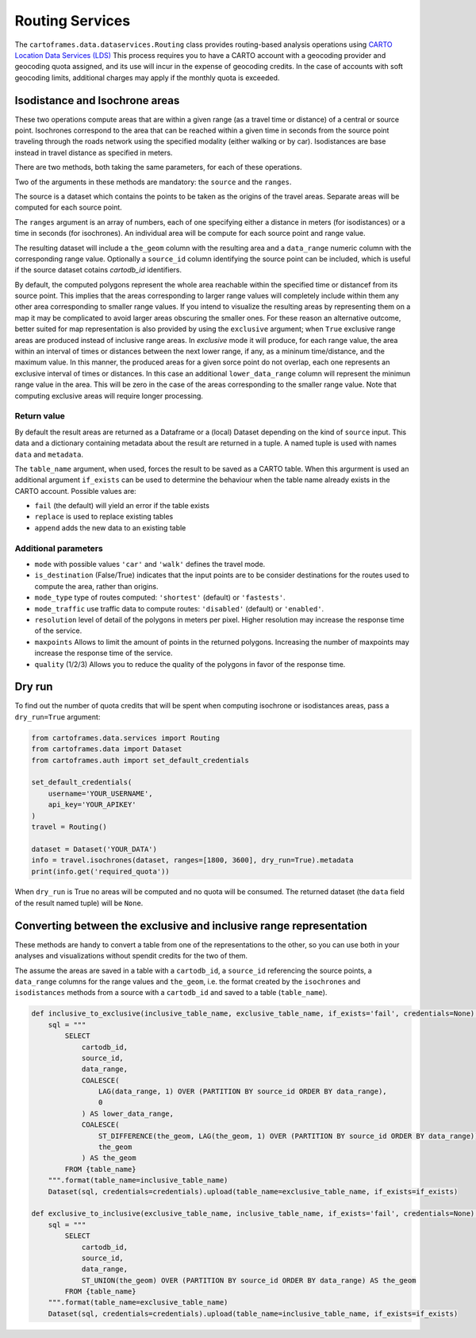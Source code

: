 Routing Services
================

The ``cartoframes.data.dataservices.Routing`` class provides routing-based analysis operations using  `CARTO Location Data Services (LDS) <https://carto.com/location-data-services/>`_
This process requires you to have a CARTO account with a geocoding provider and geocoding quota assigned, and its use will incur in the expense of geocoding credits.
In the case of accounts with soft geocoding limits, additional charges may apply if the monthly quota is exceeded.

Isodistance and Isochrone areas
-------------------------------

These two operations compute areas that are within a given range (as a travel time or distance) of a central or source point.
Isochrones correspond to the area that can be reached within a given time in seconds from the source point traveling
through the roads network using the specified modality (either walking or by car).
Isodistances are base instead in travel distance as specified in meters.

There are two methods, both taking the same parameters, for each of these operations.

Two of the arguments in these methods are mandatory: the ``source`` and the ``ranges``.

The source is a dataset which contains the points to be taken as the origins of the travel areas.
Separate areas will be computed for each source point.

The ``ranges`` argument is an array of numbers, each of one specifying either a distance in meters
(for isodistances) or a time in seconds (for isochrones). An individual area will be compute for each
source point and range value.

The resulting dataset will include a ``the_geom`` column with the resulting area and a ``data_range``
numeric column with the corresponding range value. Optionally a ``source_id`` column identifying
the source point can be included, which is useful if the source dataset cotains `cartodb_id` identifiers.

By default, the computed polygons represent the whole area reachable within the specified time or distancef
from its source point. This implies that the areas corresponding to larger range values will
completely include within them any other area corresponding to smaller range values.
If you intend to visualize the resulting areas by representing them on a map it may be
complicated to avoid larger areas obscuring the smaller ones.
For these reason an alternative outcome, better suited for map representation
is also provided by using the ``exclusive`` argument; when ``True`` exclusive range areas are
produced instead of inclusive range areas.
In *exclusive* mode it will produce, for each range value, the area within an interval of times or distances between
the next lower range, if any, as a mininum time/distance, and the maximum value.
In this manner, the produced areas for a given sorce point do not overlap, each one represents
an exclusive interval of times or distances. In this case an additional ``lower_data_range`` column
will represent the minimun range value in the area. This will be zero in the case of the areas corresponding to the
smaller range value.
Note that computing exclusive areas will require longer processing.

Return value
____________

By default the result areas are returned as a Dataframe or a (local) Dataset depending on the
kind of ``source`` input. This data and a dictionary containing metadata about the result are
returned in a tuple. A named tuple is used with names ``data`` and ``metadata``.

The ``table_name`` argument, when used, forces the result to be saved as a CARTO table.
When this argurment is used an additional argument ``if_exists`` can be used to determine
the behaviour when the table name already exists in the CARTO account. Possible values are:

* ``fail`` (the default) will yield an error if the table exists
* ``replace`` is used to replace existing tables
* ``append`` adds the new data to an existing table

Additional parameters
_____________________

* ``mode`` with possible values ``'car'`` and ``'walk'`` defines the travel mode.
* ``is_destination`` (False/True) indicates that the input points are to be consider destinations for
  the routes used to compute the area, rather than origins.
* ``mode_type`` type of routes computed: ``'shortest'`` (default) or ``'fastests'``.
* ``mode_traffic`` use traffic data to compute routes: ``'disabled'`` (default) or ``'enabled'``.
* ``resolution`` level of detail of the polygons in meters per pixel. Higher resolution may increase the response time of the service.
* ``maxpoints`` Allows to limit the amount of points in the returned polygons. Increasing the number of maxpoints may increase the response time of the service.
* ``quality`` (1/2/3) Allows you to reduce the quality of the polygons in favor of the response time.

Dry run
-------

To find out the number of quota credits that will be spent when computing isochrone or isodistances
areas,  pass a ``dry_run=True`` argument:

.. code:: python

    from cartoframes.data.services import Routing
    from cartoframes.data import Dataset
    from cartoframes.auth import set_default_credentials

    set_default_credentials(
        username='YOUR_USERNAME',
        api_key='YOUR_APIKEY'
    )
    travel = Routing()

    dataset = Dataset('YOUR_DATA')
    info = travel.isochrones(dataset, ranges=[1800, 3600], dry_run=True).metadata
    print(info.get('required_quota'))

When ``dry_run`` is True no areas will be computed and no quota will be consumed.
The returned dataset (the ``data`` field of the result named tuple) will be ``None``.


Converting between the exclusive and inclusive range representation
-------------------------------------------------------------------

These methods are handy to convert a table from one of the representations to the other,
so you can use both in your analyses and visualizations without spendit credits for the two of them.

The assume the areas are saved in a table with a ``cartodb_id``, a ``source_id`` referencing
the source points, a ``data_range`` columns for the range values and ``the_geom``, i.e. the
format created by the ``isochrones`` and ``isodistances`` methods from a source with
a ``cartodb_id`` and saved to a table (``table_name``).

.. code:: python

    def inclusive_to_exclusive(inclusive_table_name, exclusive_table_name, if_exists='fail', credentials=None):
        sql = """
            SELECT
                cartodb_id,
                source_id,
                data_range,
                COALESCE(
                    LAG(data_range, 1) OVER (PARTITION BY source_id ORDER BY data_range),
                    0
                ) AS lower_data_range,
                COALESCE(
                    ST_DIFFERENCE(the_geom, LAG(the_geom, 1) OVER (PARTITION BY source_id ORDER BY data_range)),
                    the_geom
                ) AS the_geom
            FROM {table_name}
        """.format(table_name=inclusive_table_name)
        Dataset(sql, credentials=credentials).upload(table_name=exclusive_table_name, if_exists=if_exists)

    def exclusive_to_inclusive(exclusive_table_name, inclusive_table_name, if_exists='fail', credentials=None):
        sql = """
            SELECT
                cartodb_id,
                source_id,
                data_range,
                ST_UNION(the_geom) OVER (PARTITION BY source_id ORDER BY data_range) AS the_geom
            FROM {table_name}
        """.format(table_name=exclusive_table_name)
        Dataset(sql, credentials=credentials).upload(table_name=inclusive_table_name, if_exists=if_exists)



